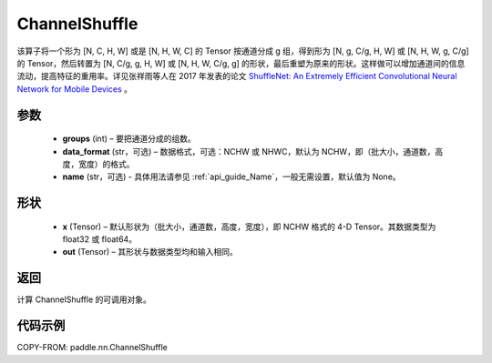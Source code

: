 .. _cn_api_nn_ChannelShuffle:

ChannelShuffle
-------------------------------

.. py:function:: paddle.nn.ChannelShuffle(groups, data_format="NCHW", name=None)
该算子将一个形为 [N, C, H, W] 或是 [N, H, W, C] 的 Tensor 按通道分成 g 组，得到形为 [N, g, C/g, H, W] 或 [N, H, W, g, C/g] 的 Tensor，然后转置为 [N, C/g, g, H, W] 或 [N, H, W, C/g, g] 的形状，最后重塑为原来的形状。这样做可以增加通道间的信息流动，提高特征的重用率。详见张祥雨等人在 2017 年发表的论文 `ShuffleNet: An Extremely Efficient Convolutional Neural Network for Mobile Devices <https://arxiv.org/abs/1707.01083>`_ 。


参数
:::::::::
    - **groups** (int) – 要把通道分成的组数。
    - **data_format** (str，可选) – 数据格式，可选：NCHW 或 NHWC，默认为 NCHW，即（批大小，通道数，高度，宽度）的格式。
    - **name** (str，可选) - 具体用法请参见 :ref:`api_guide_Name`，一般无需设置，默认值为 None。

形状
:::::::::
    - **x** (Tensor) – 默认形状为（批大小，通道数，高度，宽度），即 NCHW 格式的 4-D Tensor。其数据类型为 float32 或 float64。
    - **out** (Tensor) – 其形状与数据类型均和输入相同。

返回
:::::::::
计算 ChannelShuffle 的可调用对象。

代码示例
:::::::::

COPY-FROM: paddle.nn.ChannelShuffle
